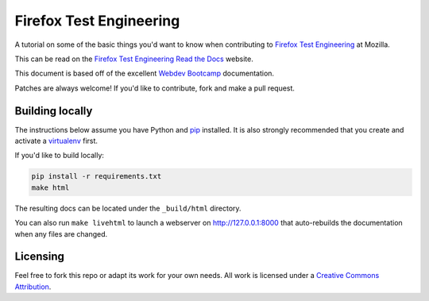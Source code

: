 Firefox Test Engineering
========================
A tutorial on some of the basic things you'd want to know when
contributing to `Firefox Test Engineering`_ at Mozilla.

This can be read on the `Firefox Test Engineering Read the Docs <http://firefox-test-engineering.readthedocs.io/en/latest/>`_ website.

This document is based off of the excellent `Webdev Bootcamp`_ documentation.

Patches are always welcome! If you'd like to contribute, fork and make a pull
request.

.. _`Firefox Test Engineering`: https://wiki.mozilla.org/TestEngineering
.. _`Webdev Bootcamp`: https://mozweb.readthedocs.io/

Building locally
----------------
The instructions below assume you have Python and `pip`_ installed. It is also
strongly recommended that you create and activate a `virtualenv`_ first.

If you'd like to build locally:

.. code-block:: sh

   pip install -r requirements.txt
   make html

The resulting docs can be located under the ``_build/html`` directory.

You can also run ``make livehtml`` to launch a webserver on
http://127.0.0.1:8000 that auto-rebuilds the documentation when any files are
changed.

.. _pip: https://pip.pypa.io/
.. _virtualenv: https://virtualenv.pypa.io/

Licensing
---------

Feel free to fork this repo or adapt its work for your own needs. All work
is licensed under a `Creative Commons Attribution`_.

.. _`Creative Commons Attribution`: https://creativecommons.org/licenses/by/4.0/
